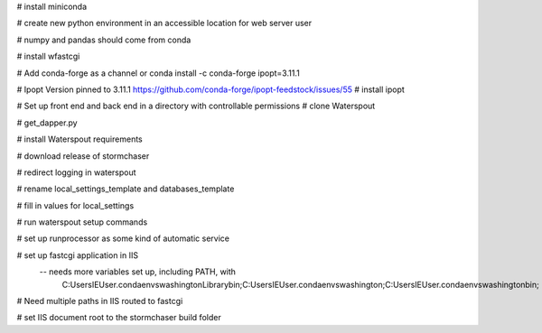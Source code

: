 
# install miniconda

# create new python environment in an accessible location for web server user

# numpy and pandas should come from conda

# install wfastcgi

# Add conda-forge as a channel or conda install -c conda-forge ipopt=3.11.1

# Ipopt Version pinned to 3.11.1
https://github.com/conda-forge/ipopt-feedstock/issues/55
# install ipopt

# Set up front end and back end in a directory with controllable permissions
# clone Waterspout

# get_dapper.py

# install Waterspout requirements

# download release of stormchaser

# redirect logging in waterspout

# rename local_settings_template and databases_template

# fill in values for local_settings

# run waterspout setup commands

# set up runprocessor as some kind of automatic service

# set up fastcgi application in IIS
 -- needs more variables set up, including PATH, with
        C:\Users\IEUser\.conda\envs\washington\Library\bin;C:\Users\IEUser\.conda\envs\washington;C:\Users\IEUser\.conda\envs\washington\bin;

# Need multiple paths in IIS routed to fastcgi

# set IIS document root to the stormchaser build folder

